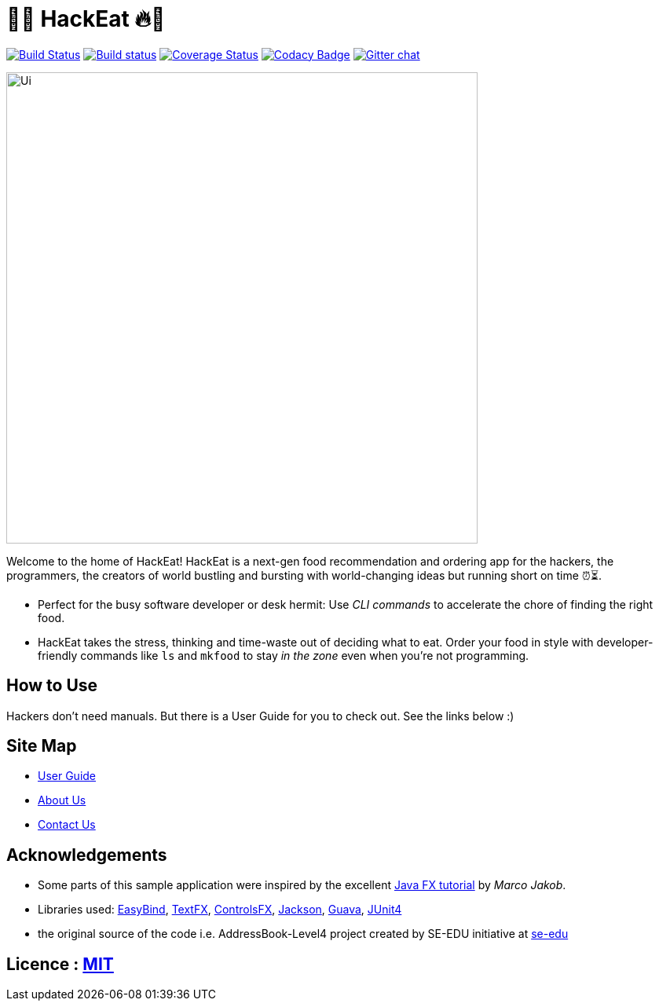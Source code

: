 = 🥡🔥 HackEat 🔥🥡
ifdef::env-github,env-browser[:relfileprefix: docs/]

https://travis-ci.org/CS2103JAN2018-W10-B3/main[image:https://travis-ci.org/CS2103JAN2018-W10-B3/main.svg?branch=master[Build Status]]
https://ci.appveyor.com/project/damithc/addressbook-level4[image:https://ci.appveyor.com/api/projects/status/3boko2x2vr5cc3w2?svg=true[Build status]]
https://coveralls.io/github/CS2103JAN2018-W10-B3/main?branch=master[image:https://coveralls.io/repos/github/CS2103JAN2018-W10-B3/main/badge.svg?branch=master[Coverage Status]]
https://www.codacy.com/app/damith/addressbook-level4?utm_source=github.com&utm_medium=referral&utm_content=se-edu/addressbook-level4&utm_campaign=Badge_Grade[image:https://api.codacy.com/project/badge/Grade/fc0b7775cf7f4fdeaf08776f3d8e364a[Codacy Badge]]
https://gitter.im/se-edu/Lobby[image:https://badges.gitter.im/se-edu/Lobby.svg[Gitter chat]]

ifdef::env-github[]
image::docs/images/Ui.png[width="600"]
endif::[]

ifndef::env-github[]
image::images/Ui.png[width="600"]
endif::[]

Welcome to the home of HackEat! HackEat is a next-gen food recommendation and ordering app for the hackers, the programmers, the creators of world bustling and bursting with world-changing ideas but running short on time ⏰⏳.

* Perfect for the busy software developer or desk hermit: Use _CLI commands_ to accelerate the chore of finding the right food.
* HackEat takes the stress, thinking and time-waste out of deciding what to eat. Order your food in style with developer-friendly commands like `ls` and `mkfood` to stay _in the zone_ even when you're not programming.

== How to Use
Hackers don't need manuals. But there is a User Guide for you to check out. See the links below :)

== Site Map

* <<UserGuide#, User Guide>>
* <<AboutUs#, About Us>>
* <<ContactUs#, Contact Us>>

== Acknowledgements

* Some parts of this sample application were inspired by the excellent http://code.makery.ch/library/javafx-8-tutorial/[Java FX tutorial] by
_Marco Jakob_.
* Libraries used: https://github.com/TomasMikula/EasyBind[EasyBind], https://github.com/TestFX/TestFX[TextFX], https://bitbucket.org/controlsfx/controlsfx/[ControlsFX], https://github.com/FasterXML/jackson[Jackson], https://github.com/google/guava[Guava], https://github.com/junit-team/junit4[JUnit4]
* the original source of the code i.e. AddressBook-Level4 project created by SE-EDU initiative at https://github.com/se-edu/[se-edu]

== Licence : link:LICENSE[MIT]

